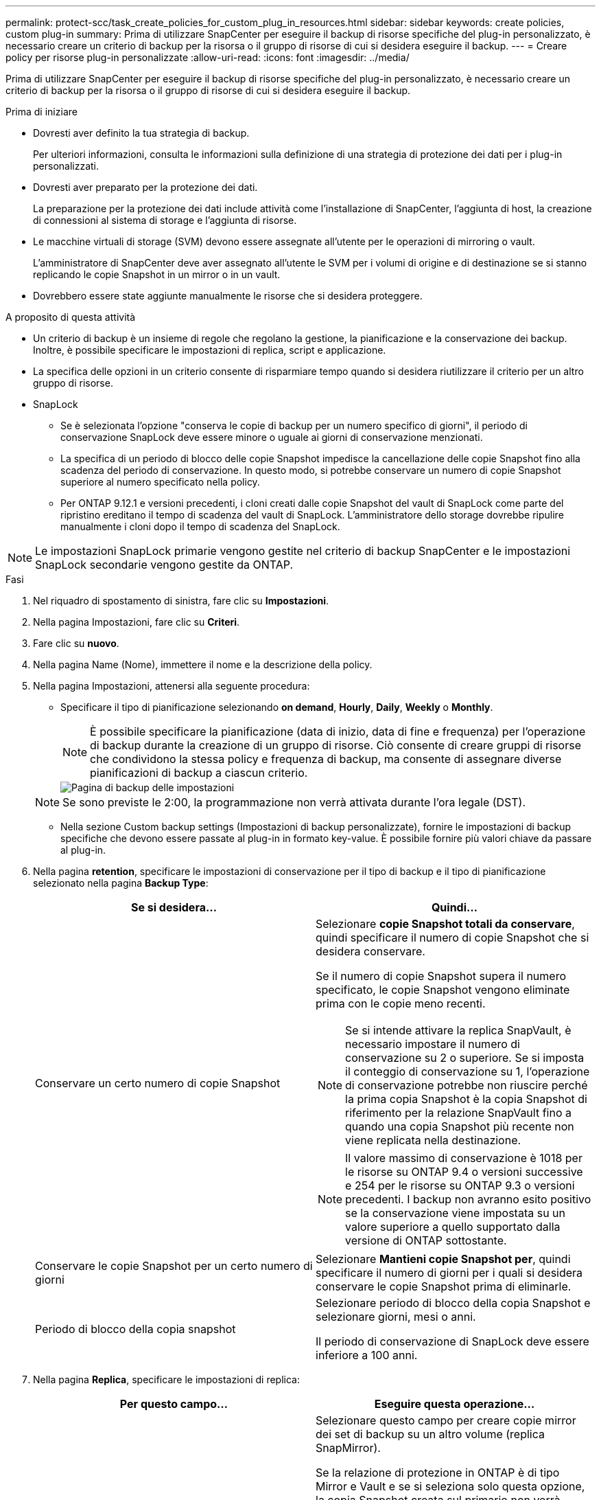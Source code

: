---
permalink: protect-scc/task_create_policies_for_custom_plug_in_resources.html 
sidebar: sidebar 
keywords: create policies, custom plug-in 
summary: Prima di utilizzare SnapCenter per eseguire il backup di risorse specifiche del plug-in personalizzato, è necessario creare un criterio di backup per la risorsa o il gruppo di risorse di cui si desidera eseguire il backup. 
---
= Creare policy per risorse plug-in personalizzate
:allow-uri-read: 
:icons: font
:imagesdir: ../media/


[role="lead"]
Prima di utilizzare SnapCenter per eseguire il backup di risorse specifiche del plug-in personalizzato, è necessario creare un criterio di backup per la risorsa o il gruppo di risorse di cui si desidera eseguire il backup.

.Prima di iniziare
* Dovresti aver definito la tua strategia di backup.
+
Per ulteriori informazioni, consulta le informazioni sulla definizione di una strategia di protezione dei dati per i plug-in personalizzati.

* Dovresti aver preparato per la protezione dei dati.
+
La preparazione per la protezione dei dati include attività come l'installazione di SnapCenter, l'aggiunta di host, la creazione di connessioni al sistema di storage e l'aggiunta di risorse.

* Le macchine virtuali di storage (SVM) devono essere assegnate all'utente per le operazioni di mirroring o vault.
+
L'amministratore di SnapCenter deve aver assegnato all'utente le SVM per i volumi di origine e di destinazione se si stanno replicando le copie Snapshot in un mirror o in un vault.

* Dovrebbero essere state aggiunte manualmente le risorse che si desidera proteggere.


.A proposito di questa attività
* Un criterio di backup è un insieme di regole che regolano la gestione, la pianificazione e la conservazione dei backup. Inoltre, è possibile specificare le impostazioni di replica, script e applicazione.
* La specifica delle opzioni in un criterio consente di risparmiare tempo quando si desidera riutilizzare il criterio per un altro gruppo di risorse.
* SnapLock
+
** Se è selezionata l'opzione "conserva le copie di backup per un numero specifico di giorni", il periodo di conservazione SnapLock deve essere minore o uguale ai giorni di conservazione menzionati.
** La specifica di un periodo di blocco delle copie Snapshot impedisce la cancellazione delle copie Snapshot fino alla scadenza del periodo di conservazione. In questo modo, si potrebbe conservare un numero di copie Snapshot superiore al numero specificato nella policy.
** Per ONTAP 9.12.1 e versioni precedenti, i cloni creati dalle copie Snapshot del vault di SnapLock come parte del ripristino ereditano il tempo di scadenza del vault di SnapLock. L'amministratore dello storage dovrebbe ripulire manualmente i cloni dopo il tempo di scadenza del SnapLock.





NOTE: Le impostazioni SnapLock primarie vengono gestite nel criterio di backup SnapCenter e le impostazioni SnapLock secondarie vengono gestite da ONTAP.

.Fasi
. Nel riquadro di spostamento di sinistra, fare clic su *Impostazioni*.
. Nella pagina Impostazioni, fare clic su *Criteri*.
. Fare clic su *nuovo*.
. Nella pagina Name (Nome), immettere il nome e la descrizione della policy.
. Nella pagina Impostazioni, attenersi alla seguente procedura:
+
** Specificare il tipo di pianificazione selezionando *on demand*, *Hourly*, *Daily*, *Weekly* o *Monthly*.
+

NOTE: È possibile specificare la pianificazione (data di inizio, data di fine e frequenza) per l'operazione di backup durante la creazione di un gruppo di risorse. Ciò consente di creare gruppi di risorse che condividono la stessa policy e frequenza di backup, ma consente di assegnare diverse pianificazioni di backup a ciascun criterio.

+
image::../media/backup_settings.gif[Pagina di backup delle impostazioni]

+

NOTE: Se sono previste le 2:00, la programmazione non verrà attivata durante l'ora legale (DST).

** Nella sezione Custom backup settings (Impostazioni di backup personalizzate), fornire le impostazioni di backup specifiche che devono essere passate al plug-in in formato key-value. È possibile fornire più valori chiave da passare al plug-in.


. Nella pagina *retention*, specificare le impostazioni di conservazione per il tipo di backup e il tipo di pianificazione selezionato nella pagina *Backup Type*:
+
|===
| Se si desidera... | Quindi... 


 a| 
Conservare un certo numero di copie Snapshot
 a| 
Selezionare *copie Snapshot totali da conservare*, quindi specificare il numero di copie Snapshot che si desidera conservare.

Se il numero di copie Snapshot supera il numero specificato, le copie Snapshot vengono eliminate prima con le copie meno recenti.


NOTE: Se si intende attivare la replica SnapVault, è necessario impostare il numero di conservazione su 2 o superiore. Se si imposta il conteggio di conservazione su 1, l'operazione di conservazione potrebbe non riuscire perché la prima copia Snapshot è la copia Snapshot di riferimento per la relazione SnapVault fino a quando una copia Snapshot più recente non viene replicata nella destinazione.


NOTE: Il valore massimo di conservazione è 1018 per le risorse su ONTAP 9.4 o versioni successive e 254 per le risorse su ONTAP 9.3 o versioni precedenti. I backup non avranno esito positivo se la conservazione viene impostata su un valore superiore a quello supportato dalla versione di ONTAP sottostante.



 a| 
Conservare le copie Snapshot per un certo numero di giorni
 a| 
Selezionare *Mantieni copie Snapshot per*, quindi specificare il numero di giorni per i quali si desidera conservare le copie Snapshot prima di eliminarle.



 a| 
Periodo di blocco della copia snapshot
 a| 
Selezionare periodo di blocco della copia Snapshot e selezionare giorni, mesi o anni.

Il periodo di conservazione di SnapLock deve essere inferiore a 100 anni.

|===
. Nella pagina *Replica*, specificare le impostazioni di replica:
+
|===
| Per questo campo... | Eseguire questa operazione... 


 a| 
*Aggiornare SnapMirror dopo aver creato una copia Snapshot locale*
 a| 
Selezionare questo campo per creare copie mirror dei set di backup su un altro volume (replica SnapMirror).

Se la relazione di protezione in ONTAP è di tipo Mirror e Vault e se si seleziona solo questa opzione, la copia Snapshot creata sul primario non verrà trasferita alla destinazione, ma verrà elencata nella destinazione. Se questa copia Snapshot viene selezionata dalla destinazione per eseguire un'operazione di ripristino, viene visualizzato il seguente messaggio di errore: Secondary Location is not available for the selected vault/mirrored backup.

Durante la replica secondaria, il tempo di scadenza del SnapLock carica il tempo di scadenza del SnapLock primario.

Fare clic sul pulsante *Aggiorna* nella pagina topologia per aggiornare il tempo di scadenza SnapLock secondario e primario recuperato da ONTAP.

Vedere link:protect-scc/task_view_custom_plug_in_resource_backups_and_clones_in_the_topology_page.html["Visualizza i backup e i cloni personalizzati relativi alle risorse plug-in nella pagina topologia"].



 a| 
*Aggiornare SnapVault dopo aver creato una copia Snapshot locale*
 a| 
Selezionare questa opzione per eseguire la replica del backup disk-to-disk (backup SnapVault).

Durante la replica secondaria, il tempo di scadenza del SnapLock carica il tempo di scadenza del SnapLock primario. Fare clic sul pulsante *Aggiorna* nella pagina topologia per aggiornare il tempo di scadenza SnapLock secondario e primario recuperato da ONTAP.

Quando SnapLock è configurato solo sul secondario da ONTAP noto come vault di SnapLock, facendo clic sul pulsante *Aggiorna* nella pagina topologia si aggiorna il periodo di blocco sul secondario recuperato da ONTAP.

Per ulteriori informazioni sul vault di SnapLock, vedere assegnazione delle copie snapshot a WORM in un vault
destinazione

Vedere link:protect-scc/task_view_custom_plug_in_resource_backups_and_clones_in_the_topology_page.html["Visualizza i backup e i cloni personalizzati relativi alle risorse plug-in nella pagina topologia"].



 a| 
*Etichetta del criterio secondario*
 a| 
Selezionare un'etichetta Snapshot.

A seconda dell'etichetta della copia Snapshot selezionata, ONTAP applica la policy di conservazione della copia Snapshot secondaria corrispondente all'etichetta.


NOTE: Se è stato selezionato *Update SnapMirror dopo la creazione di una copia Snapshot locale*, è possibile specificare l'etichetta del criterio secondario. Tuttavia, se è stato selezionato *Aggiorna SnapVault dopo la creazione di una copia Snapshot locale*, è necessario specificare l'etichetta del criterio secondario.



 a| 
*Numero tentativi di errore*
 a| 
Immettere il numero massimo di tentativi di replica consentiti prima dell'interruzione dell'operazione.

|===
+

NOTE: È necessario configurare il criterio di conservazione di SnapMirror in ONTAP per lo storage secondario per evitare di raggiungere il limite massimo di copie Snapshot sullo storage secondario.

. Esaminare il riepilogo, quindi fare clic su *fine*.

